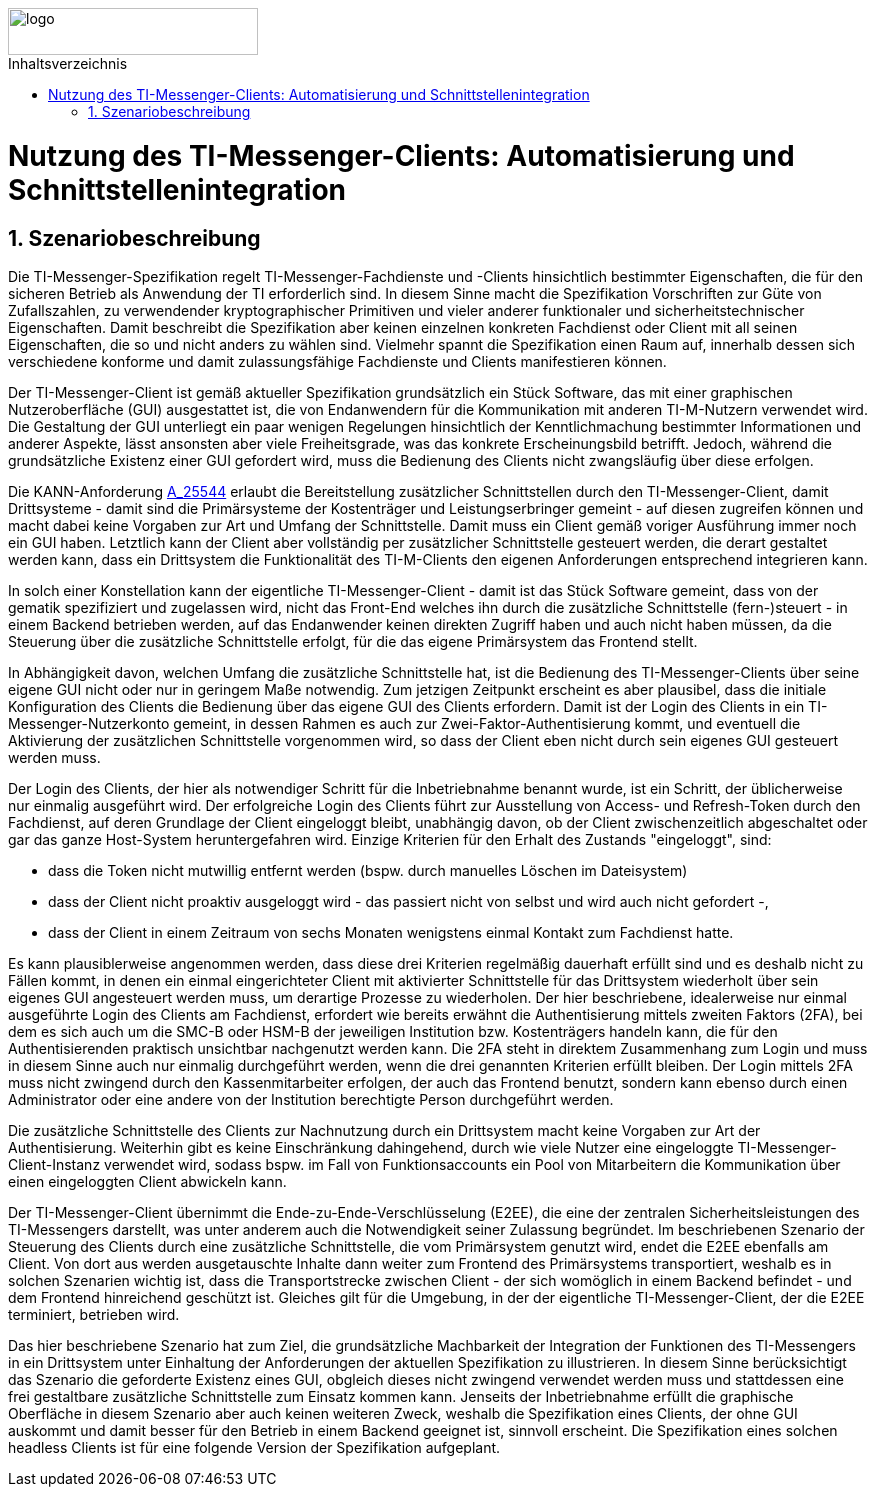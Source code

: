 ifdef::env-github[]
:tip-caption: :bulb:
:note-caption: :information_source:
:important-caption: :heavy_exclamation_mark:
:caution-caption: :fire:
:warning-caption: :warning:
endif::[]

:imagesdir: ../../images
:toc: macro
:toclevels: 6
:toc-title: Inhaltsverzeichnis
:numbered:
:sectnumlevels: 6

image::meta/gematik.png[logo,width=250,height=47,role=right]

toc::[]

= Nutzung des TI-Messenger-Clients: Automatisierung und Schnittstellenintegration
== Szenariobeschreibung
Die TI-Messenger-Spezifikation regelt TI-Messenger-Fachdienste und -Clients hinsichtlich bestimmter Eigenschaften, die für den sicheren Betrieb als Anwendung der TI erforderlich sind. In diesem Sinne macht die Spezifikation Vorschriften zur Güte von Zufallszahlen, zu verwendender kryptographischer Primitiven und vieler anderer funktionaler und sicherheitstechnischer Eigenschaften.
Damit beschreibt die Spezifikation aber keinen einzelnen konkreten Fachdienst oder Client mit all seinen Eigenschaften, die so und nicht anders zu wählen sind. Vielmehr spannt die Spezifikation einen Raum auf, innerhalb dessen sich verschiedene konforme und damit zulassungsfähige Fachdienste und Clients manifestieren können.

Der TI-Messenger-Client ist gemäß aktueller Spezifikation grundsätzlich ein Stück Software, das mit einer graphischen Nutzeroberfläche (GUI) ausgestattet ist, die von Endanwendern für die Kommunikation mit anderen TI-M-Nutzern verwendet wird. Die Gestaltung der GUI unterliegt ein paar wenigen Regelungen hinsichtlich der Kenntlichmachung bestimmter Informationen und anderer Aspekte, lässt ansonsten aber viele Freiheitsgrade, was das konkrete Erscheinungsbild betrifft. Jedoch, während die grundsätzliche Existenz einer GUI gefordert wird, muss die Bedienung des Clients nicht zwangsläufig über diese erfolgen. 

Die KANN-Anforderung link:https://gemspec.gematik.de/prereleases/Draft_TI-Messenger_24_2/gemSpec_TI-M_Pro_V1.0.0_CC/#A_25544[A_25544] erlaubt die Bereitstellung zusätzlicher Schnittstellen durch den TI-Messenger-Client, damit Drittsysteme - damit sind die Primärsysteme der Kostenträger und Leistungserbringer gemeint - auf diesen zugreifen können und macht dabei keine Vorgaben zur Art und Umfang der Schnittstelle. Damit muss ein Client gemäß voriger Ausführung immer noch ein GUI haben. Letztlich kann der Client aber vollständig per zusätzlicher Schnittstelle gesteuert werden, die derart gestaltet werden kann, dass ein Drittsystem die Funktionalität des TI-M-Clients den eigenen Anforderungen entsprechend integrieren kann.

In solch einer Konstellation kann der eigentliche TI-Messenger-Client - damit ist das Stück Software gemeint, dass von der gematik spezifiziert und zugelassen wird, nicht das Front-End welches ihn durch die zusätzliche Schnittstelle (fern-)steuert - in einem Backend betrieben werden, auf das Endanwender keinen direkten Zugriff haben und auch nicht haben müssen, da die Steuerung über die zusätzliche Schnittstelle erfolgt, für die das eigene Primärsystem das Frontend stellt. 

In Abhängigkeit davon, welchen Umfang die zusätzliche Schnittstelle hat, ist die Bedienung des TI-Messenger-Clients über seine eigene GUI nicht oder nur in geringem Maße notwendig. Zum jetzigen Zeitpunkt erscheint es aber plausibel, dass die initiale Konfiguration des Clients die Bedienung über das eigene GUI des Clients erfordern. Damit ist der Login des Clients in ein TI-Messenger-Nutzerkonto gemeint, in dessen Rahmen es auch zur Zwei-Faktor-Authentisierung kommt, und eventuell die Aktivierung der zusätzlichen Schnittstelle vorgenommen wird, so dass der Client eben nicht durch sein eigenes GUI gesteuert werden muss.

Der Login des Clients, der hier als notwendiger Schritt für die Inbetriebnahme benannt wurde, ist ein Schritt, der üblicherweise nur einmalig ausgeführt wird. Der erfolgreiche Login des Clients führt zur Ausstellung von Access- und Refresh-Token durch den Fachdienst, auf deren Grundlage der Client eingeloggt bleibt, unabhängig davon, ob der Client zwischenzeitlich abgeschaltet oder gar das ganze Host-System heruntergefahren wird. Einzige Kriterien für den Erhalt des Zustands "eingeloggt", sind:

- dass die Token nicht mutwillig entfernt werden (bspw. durch manuelles Löschen im Dateisystem)
- dass der Client nicht proaktiv ausgeloggt wird - das passiert nicht von selbst und wird auch nicht gefordert -, 
- dass der Client in einem Zeitraum von sechs Monaten wenigstens einmal Kontakt zum Fachdienst hatte.

Es kann plausiblerweise angenommen werden, dass diese drei Kriterien regelmäßig dauerhaft erfüllt sind und es deshalb nicht zu Fällen kommt, in denen ein einmal eingerichteter Client mit aktivierter Schnittstelle für das Drittsystem wiederholt über sein eigenes GUI angesteuert werden muss, um derartige Prozesse zu wiederholen. Der hier beschriebene, idealerweise nur einmal ausgeführte Login des Clients am Fachdienst, erfordert wie bereits erwähnt die Authentisierung mittels zweiten Faktors (2FA), bei dem es sich auch um die SMC-B oder HSM-B der jeweiligen Institution bzw. Kostenträgers handeln kann, die für den Authentisierenden praktisch unsichtbar nachgenutzt werden kann. Die 2FA steht in direktem Zusammenhang zum Login und muss in diesem Sinne auch nur einmalig durchgeführt werden, wenn die drei genannten Kriterien erfüllt bleiben. Der Login mittels 2FA muss nicht zwingend durch den Kassenmitarbeiter erfolgen, der auch das Frontend benutzt, sondern kann ebenso durch einen Administrator oder eine andere von der Institution berechtigte Person durchgeführt werden.

Die zusätzliche Schnittstelle des Clients zur Nachnutzung durch ein Drittsystem macht keine Vorgaben zur Art der Authentisierung. Weiterhin gibt es keine Einschränkung dahingehend, durch wie viele Nutzer eine eingeloggte TI-Messenger-Client-Instanz verwendet wird, sodass bspw. im Fall von Funktionsaccounts ein Pool von Mitarbeitern die Kommunikation über einen eingeloggten Client abwickeln kann.

Der TI-Messenger-Client übernimmt die Ende-zu-Ende-Verschlüsselung (E2EE), die eine der zentralen Sicherheitsleistungen des TI-Messengers darstellt, was unter anderem auch die Notwendigkeit seiner Zulassung begründet. Im beschriebenen Szenario der Steuerung des Clients durch eine zusätzliche Schnittstelle, die vom Primärsystem genutzt wird, endet die E2EE ebenfalls am Client. Von dort aus werden ausgetauschte Inhalte dann weiter zum Frontend des Primärsystems transportiert, weshalb es in solchen Szenarien wichtig ist, dass die Transportstrecke zwischen Client - der sich womöglich in einem Backend befindet - und dem Frontend hinreichend geschützt ist. Gleiches gilt für die Umgebung, in der der eigentliche TI-Messenger-Client, der die E2EE terminiert, betrieben wird.

Das hier beschriebene Szenario hat zum Ziel, die grundsätzliche Machbarkeit der Integration der Funktionen des TI-Messengers in ein Drittsystem unter Einhaltung der Anforderungen der aktuellen Spezifikation zu illustrieren. In diesem Sinne berücksichtigt das Szenario die geforderte Existenz eines GUI, obgleich dieses nicht zwingend verwendet werden muss und stattdessen eine frei gestaltbare zusätzliche Schnittstelle zum Einsatz kommen kann. Jenseits der Inbetriebnahme erfüllt die graphische Oberfläche in diesem Szenario aber auch keinen weiteren Zweck, weshalb die Spezifikation eines Clients, der ohne GUI auskommt und damit besser für den Betrieb in einem Backend geeignet ist, sinnvoll erscheint. Die Spezifikation eines solchen headless Clients ist für eine folgende Version der Spezifikation aufgeplant.  
